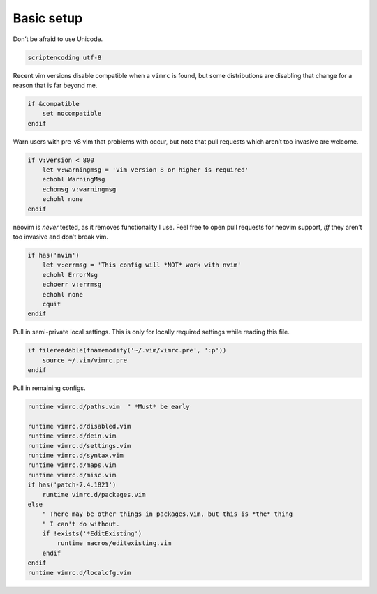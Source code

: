 Basic setup
===========

Don’t be afraid to use Unicode.

.. code-block:: vim

    scriptencoding utf-8

Recent vim versions disable compatible when a ``vimrc`` is found, but some
distributions are disabling that change for a reason that is far beyond me.

.. code-block:: vim

    if &compatible
        set nocompatible
    endif

Warn users with pre-v8 vim that problems with occur, but note that pull
requests which aren’t too invasive are welcome.

.. code-block:: vim

    if v:version < 800
        let v:warningmsg = 'Vim version 8 or higher is required'
        echohl WarningMsg
        echomsg v:warningmsg
        echohl none
    endif

neovim is *never* tested, as it removes functionality I use.  Feel free to open
pull requests for neovim support, *iff* they aren’t too invasive and don’t
break vim.

.. code-block:: vim

    if has('nvim')
        let v:errmsg = 'This config will *NOT* work with nvim'
        echohl ErrorMsg
        echoerr v:errmsg
        echohl none
        cquit
    endif

Pull in semi-private local settings.  This is only for locally required
settings while reading this file.

.. code-block:: vim

    if filereadable(fnamemodify('~/.vim/vimrc.pre', ':p'))
        source ~/.vim/vimrc.pre
    endif

Pull in remaining configs.

.. code-block:: vim

    runtime vimrc.d/paths.vim  " *Must* be early

    runtime vimrc.d/disabled.vim
    runtime vimrc.d/dein.vim
    runtime vimrc.d/settings.vim
    runtime vimrc.d/syntax.vim
    runtime vimrc.d/maps.vim
    runtime vimrc.d/misc.vim
    if has('patch-7.4.1821')
        runtime vimrc.d/packages.vim
    else
        " There may be other things in packages.vim, but this is *the* thing
        " I can't do without.
        if !exists('*EditExisting')
            runtime macros/editexisting.vim
        endif
    endif
    runtime vimrc.d/localcfg.vim
